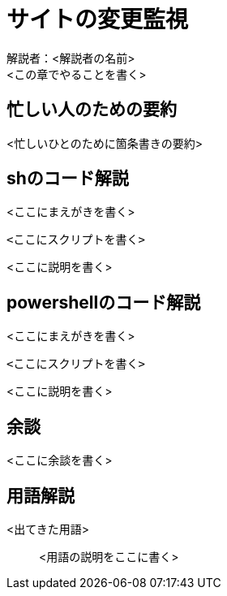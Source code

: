 = サイトの変更監視

解説者：<解説者の名前> +
<この章でやることを書く> +

== 忙しい人のための要約
<忙しいひとのために箇条書きの要約>

== shのコード解説
<ここにまえがきを書く>
[soruce, sh]
----
<ここにスクリプトを書く>
----
<ここに説明を書く>

== powershellのコード解説
<ここにまえがきを書く>
[soruce, powershell]
----
<ここにスクリプトを書く>
----
<ここに説明を書く>

== 余談
<ここに余談を書く>

== 用語解説
<出てきた用語>:: <用語の説明をここに書く>